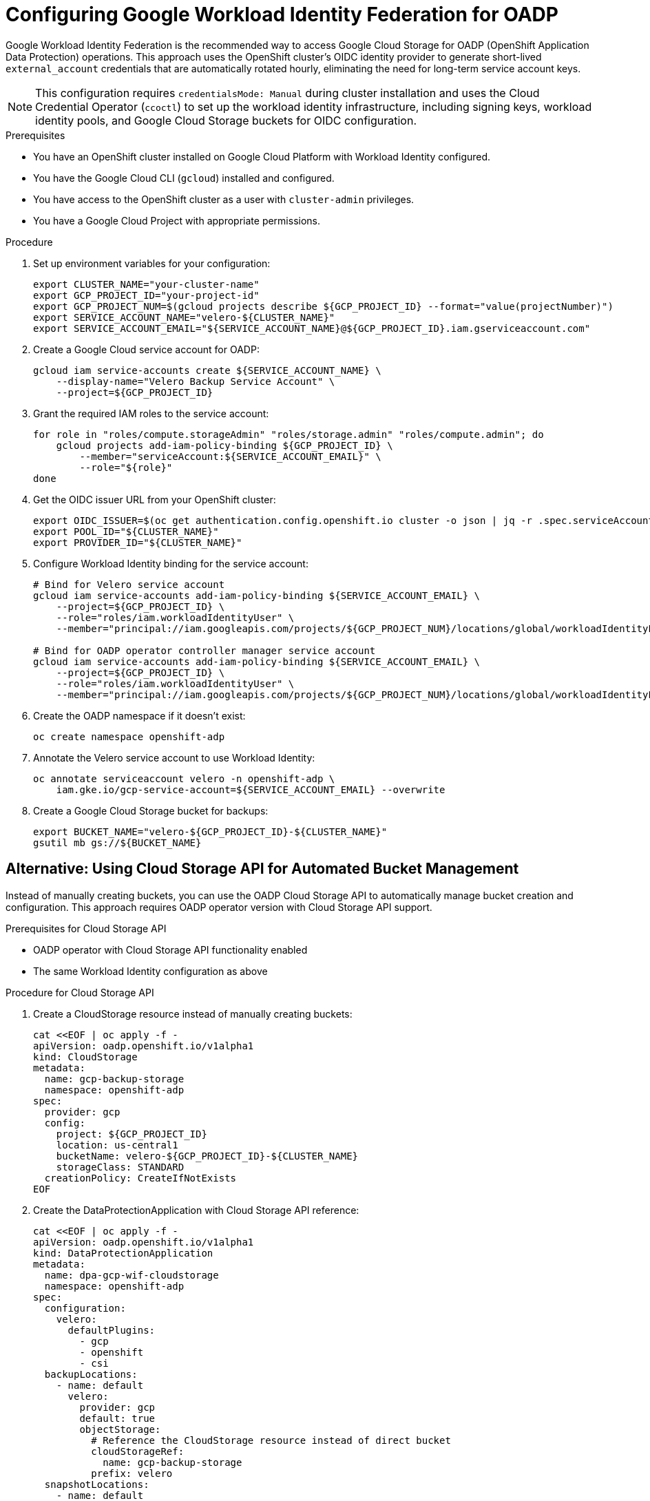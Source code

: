 // Module included in the following assembly:
//
// * backup_and_restore/application_backup_and_restore/installing/installing-oadp-gcp.adoc

:_mod-docs-content-type: PROCEDURE
[id="oadp-gcp-wif-cloud-authentication_{context}"]
= Configuring Google Workload Identity Federation for OADP

Google Workload Identity Federation is the recommended way to access Google Cloud Storage for OADP (OpenShift Application Data Protection) operations. This approach uses the OpenShift cluster's OIDC identity provider to generate short-lived `external_account` credentials that are automatically rotated hourly, eliminating the need for long-term service account keys.

[NOTE]
====
This configuration requires `credentialsMode: Manual` during cluster installation and uses the Cloud Credential Operator (`ccoctl`) to set up the workload identity infrastructure, including signing keys, workload identity pools, and Google Cloud Storage buckets for OIDC configuration.
====

.Prerequisites

* You have an OpenShift cluster installed on Google Cloud Platform with Workload Identity configured.
* You have the Google Cloud CLI (`gcloud`) installed and configured.
* You have access to the OpenShift cluster as a user with `cluster-admin` privileges.
* You have a Google Cloud Project with appropriate permissions.

.Procedure

. Set up environment variables for your configuration:
+
[source,bash]
----
export CLUSTER_NAME="your-cluster-name"
export GCP_PROJECT_ID="your-project-id"
export GCP_PROJECT_NUM=$(gcloud projects describe ${GCP_PROJECT_ID} --format="value(projectNumber)")
export SERVICE_ACCOUNT_NAME="velero-${CLUSTER_NAME}"
export SERVICE_ACCOUNT_EMAIL="${SERVICE_ACCOUNT_NAME}@${GCP_PROJECT_ID}.iam.gserviceaccount.com"
----

. Create a Google Cloud service account for OADP:
+
[source,bash]
----
gcloud iam service-accounts create ${SERVICE_ACCOUNT_NAME} \
    --display-name="Velero Backup Service Account" \
    --project=${GCP_PROJECT_ID}
----

. Grant the required IAM roles to the service account:
+
[source,bash]
----
for role in "roles/compute.storageAdmin" "roles/storage.admin" "roles/compute.admin"; do
    gcloud projects add-iam-policy-binding ${GCP_PROJECT_ID} \
        --member="serviceAccount:${SERVICE_ACCOUNT_EMAIL}" \
        --role="${role}"
done
----

. Get the OIDC issuer URL from your OpenShift cluster:
+
[source,bash]
----
export OIDC_ISSUER=$(oc get authentication.config.openshift.io cluster -o json | jq -r .spec.serviceAccountIssuer)
export POOL_ID="${CLUSTER_NAME}"
export PROVIDER_ID="${CLUSTER_NAME}"
----

. Configure Workload Identity binding for the service account:
+
[source,bash]
----
# Bind for Velero service account
gcloud iam service-accounts add-iam-policy-binding ${SERVICE_ACCOUNT_EMAIL} \
    --project=${GCP_PROJECT_ID} \
    --role="roles/iam.workloadIdentityUser" \
    --member="principal://iam.googleapis.com/projects/${GCP_PROJECT_NUM}/locations/global/workloadIdentityPools/${POOL_ID}/subject/system:serviceaccount:openshift-adp:velero"

# Bind for OADP operator controller manager service account
gcloud iam service-accounts add-iam-policy-binding ${SERVICE_ACCOUNT_EMAIL} \
    --project=${GCP_PROJECT_ID} \
    --role="roles/iam.workloadIdentityUser" \
    --member="principal://iam.googleapis.com/projects/${GCP_PROJECT_NUM}/locations/global/workloadIdentityPools/${POOL_ID}/subject/system:serviceaccount:openshift-adp:openshift-adp-controller-manager"
----

. Create the OADP namespace if it doesn't exist:
+
[source,bash]
----
oc create namespace openshift-adp
----

. Annotate the Velero service account to use Workload Identity:
+
[source,bash]
----
oc annotate serviceaccount velero -n openshift-adp \
    iam.gke.io/gcp-service-account=${SERVICE_ACCOUNT_EMAIL} --overwrite
----

. Create a Google Cloud Storage bucket for backups:
+
[source,bash]
----
export BUCKET_NAME="velero-${GCP_PROJECT_ID}-${CLUSTER_NAME}"
gsutil mb gs://${BUCKET_NAME}
----

[id="oadp-gcp-cloud-storage-api_{context}"]
== Alternative: Using Cloud Storage API for Automated Bucket Management

Instead of manually creating buckets, you can use the OADP Cloud Storage API to automatically manage bucket creation and configuration. This approach requires OADP operator version with Cloud Storage API support.

.Prerequisites for Cloud Storage API

* OADP operator with Cloud Storage API functionality enabled
* The same Workload Identity configuration as above

.Procedure for Cloud Storage API

. Create a CloudStorage resource instead of manually creating buckets:
+
[source,yaml]
----
cat <<EOF | oc apply -f -
apiVersion: oadp.openshift.io/v1alpha1
kind: CloudStorage
metadata:
  name: gcp-backup-storage
  namespace: openshift-adp
spec:
  provider: gcp
  config:
    project: ${GCP_PROJECT_ID}
    location: us-central1
    bucketName: velero-${GCP_PROJECT_ID}-${CLUSTER_NAME}
    storageClass: STANDARD
  creationPolicy: CreateIfNotExists
EOF
----

. Create the DataProtectionApplication with Cloud Storage API reference:
+
[source,yaml]
----
cat <<EOF | oc apply -f -
apiVersion: oadp.openshift.io/v1alpha1
kind: DataProtectionApplication
metadata:
  name: dpa-gcp-wif-cloudstorage
  namespace: openshift-adp
spec:
  configuration:
    velero:
      defaultPlugins:
        - gcp
        - openshift
        - csi
  backupLocations:
    - name: default
      velero:
        provider: gcp
        default: true
        objectStorage:
          # Reference the CloudStorage resource instead of direct bucket
          cloudStorageRef:
            name: gcp-backup-storage
          prefix: velero
  snapshotLocations:
    - name: default
      velero:
        provider: gcp
        config:
          project: ${GCP_PROJECT_ID}
          snapshotLocation: us-central1
EOF
----

. Verify the CloudStorage resource status:
+
[source,bash]
----
oc get cloudstorage gcp-backup-storage -n openshift-adp -o yaml
oc describe cloudstorage gcp-backup-storage -n openshift-adp
----

. Wait for bucket creation and verify:
+
[source,bash]
----
# Check if bucket was created in GCS
gsutil ls -p ${GCP_PROJECT_ID} | grep "gs://${BUCKET_NAME}/"

# Verify bucket permissions
gsutil iam get gs://${BUCKET_NAME}/
----

. Monitor the CloudStorage controller logs:
+
[source,bash]
----
# Check operator logs for CloudStorage operations
oc logs -n openshift-adp deployment/oadp-operator-controller-manager | grep -i cloudstorage

# Check for GCP-specific operations
oc logs -n openshift-adp deployment/oadp-operator-controller-manager | grep -i gcp
----

The CloudStorage API will automatically:

* Create the bucket if it doesn't exist (with `creationPolicy: CreateIfNotExists`)
* Configure appropriate IAM permissions for the service account
* Set up regional configuration based on the specified region
* Handle authentication through the referenced credential secret

== Standard Configuration (Manual Bucket Creation)

. Create the DataProtectionApplication configuration for manual bucket setup:
+
[source,yaml]
----
cat <<EOF | oc apply -f -
apiVersion: oadp.openshift.io/v1alpha1
kind: DataProtectionApplication
metadata:
  name: dpa-gcp-wif
  namespace: openshift-adp
spec:
  configuration:
    velero:
      defaultPlugins:
        - gcp
        - openshift
        - csi
  backupLocations:
    - name: default
      velero:
        provider: gcp
        default: true
        objectStorage:
          bucket: ${BUCKET_NAME}
          prefix: velero
  snapshotLocations:
    - name: default
      velero:
        provider: gcp
        config:
          project: ${GCP_PROJECT_ID}
          snapshotLocation: us-central1
EOF
----

.Verification

. Verify that the OADP operator pods are running:
+
[source,bash]
----
oc get pods -n openshift-adp
----

. Check that the Velero service account has the correct annotation:
+
[source,bash]
----
oc get sa velero -n openshift-adp -o yaml | grep -A5 annotations
----

. Verify the Workload Identity binding:
+
[source,bash]
----
gcloud iam service-accounts get-iam-policy ${SERVICE_ACCOUNT_EMAIL} \
    --flatten="bindings[].members" \
    --filter="bindings.members:principal://*"
----

. Test the backup functionality by creating a simple backup:
+
[source,bash]
----
# Create a test namespace with resources
oc create namespace test-backup-gcp

# Create a simple deployment for testing
cat << EOF | oc apply -f -
apiVersion: apps/v1
kind: Deployment
metadata:
  name: hello-openshift
  namespace: test-backup-gcp
spec:
  replicas: 2
  selector:
    matchLabels:
      app: hello-openshift
  template:
    metadata:
      labels:
        app: hello-openshift
    spec:
      containers:
      - name: hello-openshift
        image: openshift/hello-openshift:latest
        ports:
        - containerPort: 8080
          protocol: TCP
EOF

# Wait for deployment to be ready
oc wait --for=condition=available deployment/hello-openshift -n test-backup-gcp --timeout=60s

# Create backup
velero backup create wif-test --include-namespaces=test-backup-gcp
----

. Monitor the backup status:
+
[source,bash]
----
velero backup describe wif-test --details

# Verify backup files in GCS bucket
gsutil ls -r gs://${BUCKET_NAME}/velero/backups/
----

[NOTE]
====
With Workload Identity Federation configured, OpenShift components use short-lived `external_account` credentials instead of long-lived `service_account` credentials. The credential secrets are automatically populated with temporary tokens that are rotated hourly using the OIDC identity provider and Google Security Token Service (STS).
====

[IMPORTANT]
====
Volume Snapshot Location (VSL) backups may finish with a `PartiallyFailed` phase when using WIF. This is a known limitation. CSI snapshots work correctly with this configuration.
====

.Troubleshooting

If you encounter authentication issues:

* Verify that the service account annotation is correct
* Check that the IAM binding includes the correct principal format
* Ensure the Google Cloud service account has the required permissions
* Review the Velero logs for detailed error messages:
+
[source,bash]
----
oc logs -n openshift-adp deployment/velero
----
